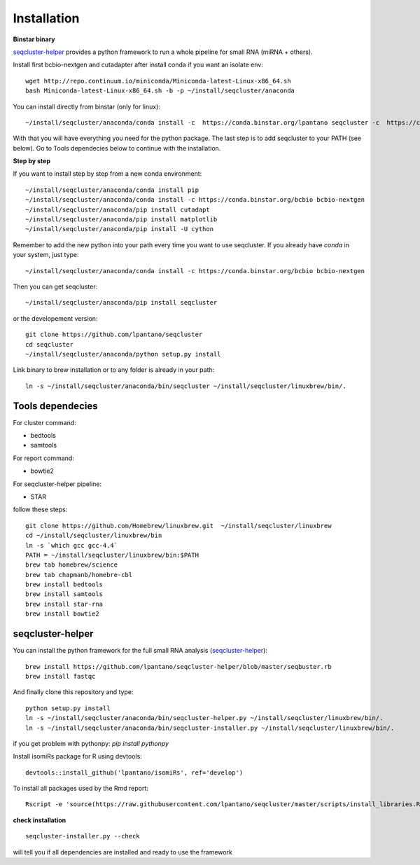 .. _installation:

============
Installation
============

**Binstar binary**

`seqcluster-helper`_ provides 
a python framework to run a whole pipeline for small RNA (miRNA + others).

Install first bcbio-nextgen and cutadapter after install conda if you want an isolate env::

    wget http://repo.continuum.io/miniconda/Miniconda-latest-Linux-x86_64.sh
    bash Miniconda-latest-Linux-x86_64.sh -b -p ~/install/seqcluster/anaconda


You can install directly from binstar (only for linux)::

    ~/install/seqcluster/anaconda/conda install -c  https://conda.binstar.org/lpantano seqcluster -c  https://conda.binstar.org/bcbio

With that you will have everything you need for the python package. 
The last step is to add seqcluster to your PATH (see below).
Go to Tools dependecies below to continue with the installation.

**Step by step**

If you want to install step by step from a new conda environment::    

    ~/install/seqcluster/anaconda/conda install pip
    ~/install/seqcluster/anaconda/conda install -c https://conda.binstar.org/bcbio bcbio-nextgen
    ~/install/seqcluster/anaconda/pip install cutadapt
    ~/install/seqcluster/anaconda/pip install matplotlib
    ~/install/seqcluster/anaconda/pip install -U cython


Remember to add the new python into your path every time you want to use seqcluster. 
If you already have `conda` in your system, just type::

    ~/install/seqcluster/anaconda/conda install -c https://conda.binstar.org/bcbio bcbio-nextgen

Then you can get seqcluster::

    ~/install/seqcluster/anaconda/pip install seqcluster

or the developement version::

    git clone https://github.com/lpantano/seqcluster
    cd seqcluster
    ~/install/seqcluster/anaconda/python setup.py install

Link binary to brew installation or to any folder is already in your path::

    ln -s ~/install/seqcluster/anaconda/bin/seqcluster ~/install/seqcluster/linuxbrew/bin/.

Tools dependecies
---------

For cluster command:

* bedtools
* samtools

For report command:

* bowtie2

For seqcluster-helper pipeline:

* STAR

follow these steps::

   git clone https://github.com/Homebrew/linuxbrew.git  ~/install/seqcluster/linuxbrew
   cd ~/install/seqcluster/linuxbrew/bin
   ln -s `which gcc gcc-4.4`
   PATH = ~/install/seqcluster/linuxbrew/bin:$PATH
   brew tab homebrew/science
   brew tab chapmanb/homebre-cbl
   brew install bedtools
   brew install samtools
   brew install star-rna
   brew install bowtie2
   
seqcluster-helper
---------

You can install the python framework for the full small RNA analysis (`seqcluster-helper`_)::

    brew install https://github.com/lpantano/seqcluster-helper/blob/master/seqbuster.rb
    brew install fastqc

And finally clone this repository and type::

    python setup.py install
    ln -s ~/install/seqcluster/anaconda/bin/seqcluster-helper.py ~/install/seqcluster/linuxbrew/bin/.
    ln -s ~/install/seqcluster/anaconda/bin/seqcluster-installer.py ~/install/seqcluster/linuxbrew/bin/.


if you get problem with pythonpy: `pip install pythonpy`

Install isomiRs package for R using devtools:: 

    devtools::install_github('lpantano/isomiRs', ref='develop')

To install all packages used by the Rmd report::

    Rscript -e 'source(https://raw.githubusercontent.com/lpantano/seqcluster/master/scripts/install_libraries.R)'
    
    
.. _seqcluster-helper: https://github.com/lpantano/seqcluster-helper/blob/master/README.md


**check installation**

::

    
    seqcluster-installer.py --check 

will tell you if all dependencies are installed and ready to use the framework

